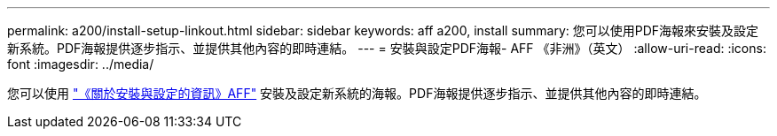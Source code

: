 ---
permalink: a200/install-setup-linkout.html 
sidebar: sidebar 
keywords: aff a200, install 
summary: 您可以使用PDF海報來安裝及設定新系統。PDF海報提供逐步指示、並提供其他內容的即時連結。 
---
= 安裝與設定PDF海報- AFF 《非洲》（英文）
:allow-uri-read: 
:icons: font
:imagesdir: ../media/


您可以使用 link:https://library.netapp.com/ecm/ecm_download_file/ECMLP2573725["《關於安裝與設定的資訊》AFF"^] 安裝及設定新系統的海報。PDF海報提供逐步指示、並提供其他內容的即時連結。
